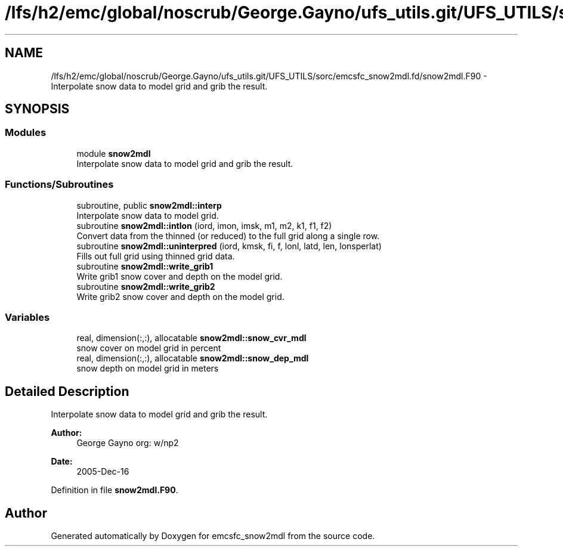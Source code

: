 .TH "/lfs/h2/emc/global/noscrub/George.Gayno/ufs_utils.git/UFS_UTILS/sorc/emcsfc_snow2mdl.fd/snow2mdl.F90" 3 "Mon Oct 23 2023" "Version 1.11.0" "emcsfc_snow2mdl" \" -*- nroff -*-
.ad l
.nh
.SH NAME
/lfs/h2/emc/global/noscrub/George.Gayno/ufs_utils.git/UFS_UTILS/sorc/emcsfc_snow2mdl.fd/snow2mdl.F90 \- Interpolate snow data to model grid and grib the result\&.  

.SH SYNOPSIS
.br
.PP
.SS "Modules"

.in +1c
.ti -1c
.RI "module \fBsnow2mdl\fP"
.br
.RI "Interpolate snow data to model grid and grib the result\&. "
.in -1c
.SS "Functions/Subroutines"

.in +1c
.ti -1c
.RI "subroutine, public \fBsnow2mdl::interp\fP"
.br
.RI "Interpolate snow data to model grid\&. "
.ti -1c
.RI "subroutine \fBsnow2mdl::intlon\fP (iord, imon, imsk, m1, m2, k1, f1, f2)"
.br
.RI "Convert data from the thinned (or reduced) to the full grid along a single row\&. "
.ti -1c
.RI "subroutine \fBsnow2mdl::uninterpred\fP (iord, kmsk, fi, f, lonl, latd, len, lonsperlat)"
.br
.RI "Fills out full grid using thinned grid data\&. "
.ti -1c
.RI "subroutine \fBsnow2mdl::write_grib1\fP"
.br
.RI "Write grib1 snow cover and depth on the model grid\&. "
.ti -1c
.RI "subroutine \fBsnow2mdl::write_grib2\fP"
.br
.RI "Write grib2 snow cover and depth on the model grid\&. "
.in -1c
.SS "Variables"

.in +1c
.ti -1c
.RI "real, dimension(:,:), allocatable \fBsnow2mdl::snow_cvr_mdl\fP"
.br
.RI "snow cover on model grid in percent "
.ti -1c
.RI "real, dimension(:,:), allocatable \fBsnow2mdl::snow_dep_mdl\fP"
.br
.RI "snow depth on model grid in meters "
.in -1c
.SH "Detailed Description"
.PP 
Interpolate snow data to model grid and grib the result\&. 


.PP
\fBAuthor:\fP
.RS 4
George Gayno org: w/np2 
.RE
.PP
\fBDate:\fP
.RS 4
2005-Dec-16 
.RE
.PP

.PP
Definition in file \fBsnow2mdl\&.F90\fP\&.
.SH "Author"
.PP 
Generated automatically by Doxygen for emcsfc_snow2mdl from the source code\&.
